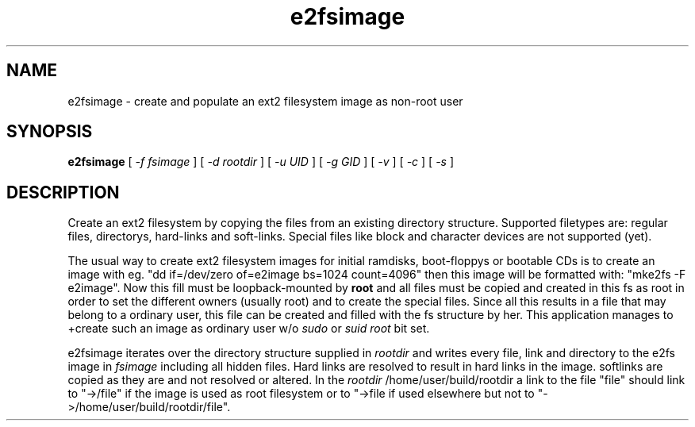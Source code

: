 .TH e2fsimage 3 "14 January 2004" "_VERSION_" 
.SH NAME
e2fsimage \- create and populate an ext2 filesystem image as non-root user
.SH SYNOPSIS
.B e2fsimage
[
.I -f fsimage
] [
.I -d rootdir
] [
.I -u UID
] [
.I -g GID
] [
.I -v
] [
.I -c
] [
.I -s
]
.SH DESCRIPTION
.LP
Create an ext2 filesystem by copying the files from an existing directory
structure. Supported filetypes are: regular files, directorys, hard-links
and soft-links. Special files like block and character devices are not 
supported (yet).

.LP
The usual way to create ext2 filesystem images for initial ramdisks,
boot-floppys or bootable CDs is to create an image with eg. 
"dd if=/dev/zero of=e2image bs=1024 count=4096" then this image
will be formatted with: "mke2fs -F e2image".
Now this fill must be loopback-mounted by 
.B root
and all files must be copied and created in this fs as root
in order to set the different owners (usually root) and to create
the special files.
Since all this results in a file that may belong to a
ordinary user, this file can be created and filled with the fs
structure by her. This application manages to
+create such an image as ordinary user w/o 
.I sudo
or 
.I suid root
bit set.  

.LP
e2fsimage iterates over the directory structure supplied in 
.I rootdir 
and writes every file, link and directory to the e2fs image in
.I fsimage
including all hidden files. Hard links are resolved to result in hard links in the image. softlinks are copied as they are and not resolved or altered. In the 
.I rootdir
/home/user/build/rootdir a link to the file "file" should link to "->/file"
if the image is used as root filesystem or to "->file if used elsewhere
but not to "->/home/user/build/rootdir/file".


